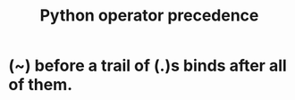 :PROPERTIES:
:ID:       99890a4d-1147-42ef-b017-6cf378e4b316
:END:
#+title: Python operator precedence
* (~) before a trail of (.)s binds after all of them.
